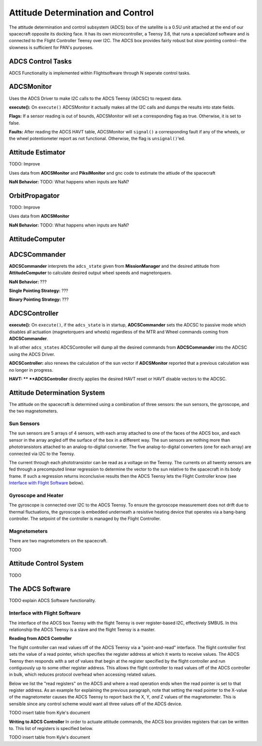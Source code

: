 ==================================
Attitude Determination and Control
==================================

The attitude determination and control subsystem (ADCS) box of the satellite is a
0.5U unit attached at the end of our spacecraft opposite its docking face. It has
its own microcontroller, a Teensy 3.6, that runs a specialized software and is connected
to the Flight Controller Teensy over I2C. The ADCS box provides fairly robust but slow pointing
control--the slowness is sufficient for PAN's purposes.

ADCS Control Tasks
==================

ADCS Functionality is implemented within Flightsoftware through N seperate control tasks.

ADCSMonitor
===========

Uses the ADCS Driver to make I2C calls to the ADCS Teensy (ADCSC) to request data.

**execute():** On ``execute()`` ADCSMonitor it actually makes all the I2C calls and dumps the results
into state fields.

**Flags:** If a sensor reading is out of bounds, ADCSMonitor will set a corresponding
flag as true. Otherwise, it is set to false.

**Faults:** After reading the ADCS HAVT table, ADCSMonitor will ``signal()`` a corresponding fault if
any of the wheels, or the wheel potentiometer report as not functional. Otherwise, the flag is ``unsignal()``'ed.

Attitude Estimator
==================

TODO: Improve

Uses data from **ADCSMonitor** and **PiksiMonitor** and gnc code to estimate the
attiude of the spacecraft

**NaN Behavior:** TODO: What happens when inputs are NaN?

OrbitPropagator
===============

TODO: Improve

Uses data from **ADCSMonitor**

**NaN Behavior:** TODO: What happens when inputs are NaN?

AttitudeComputer
================

ADCSCommander
=============

**ADCSCommander** interprets the ``adcs_state`` given from **MissionManager** and the
desired attitude from **AttitudeComputer** to calculate desired output wheel speeds and magnetorquers.

**NaN Behavior:** ???

**Single Pointing Strategy:** ???

**Binary Pointing Strategy:** ???

ADCSController
==============

**execute():** On ``execute()``, if the ``adcs_state`` is in startup, **ADCSCommander**
sets the ADCSC to passive mode which disables all actuation (magnetorquers and wheels)
regardless of the MTR and Wheel commands coming from **ADCSCommander**.

In all other ``adcs_states`` ADCSController will dump all the desired commands
from **ADCSCommander** into the ADCSC using the ADCS Driver.

**ADCSController:** also renews the calculation of the sun vector if
**ADCSMonitor** reported that a previous calculation was no longer in progress.

**HAVT: **
**ADCSController** directly applies the desired HAVT reset or HAVT disable vectors to
the ADCSC.

Attitude Determination System
=============================
The attitude on the spacecraft is determined using a combination of three sensors:
the sun sensors, the gyroscope, and the two magnetometers.

Sun Sensors
-----------
The sun sensors are 5 arrays of 4 sensors, with each array attached to one of the
faces of the ADCS box, and each sensor in the array angled off the surface of the box
in a different way. The sun sensors are nothing more than phototransistors attached
to an analog-to-digital converter. The five analog-to-digital converters (one for each
array) are connected via I2C to the Teensy.

The current through each phototransistor can be read as a voltage on the Teensy.
The currents on all twenty sensors are fed through a precomputed linear regression
to determine the vector to the sun relative to the spacecraft in its body frame. If
such a regression returns inconclusive results then the ADCS Teensy lets the Flight Controller
know (see `Interface with Flight Software`_ below).

Gyroscope and Heater
--------------------
The gyroscope is connected over I2C to the ADCS Teensy. To ensure the gyroscope measurement
does not drift due to thermal fluctuations, the gyroscope is embedded underneath a resistive
heating device that operates via a bang-bang controller. The setpoint of the controller is
managed by the Flight Controller.

Magnetometers
-------------
There are two magnetometers on the spacecraft.

TODO

Attitude Control System
=======================
TODO

The ADCS Software
=================
TODO explain ADCS Software functionality.

Interface with Flight Software
------------------------------
The interface of the ADCS box Teensy with the flight Teensy is over register-based I2C,
effectively SMBUS. In this relationship the ADCS Teensy is a slave and the flight Teensy
is a master.

**Reading from ADCS Controller**

The flight controller can read values off of the ADCS Teensy via a "point-and-read" interface.
The flight controller first sets the value of a read pointer, which specifies the register
address at which it wants to receive values. The ADCS Teensy then responds with a set of
values that begin at the register specified by the flight controller and run contiguously up
to some other register address. This allows the flight controller to read values off of the ADCS
controller in bulk, which reduces protocol overhead when accessing related values.

Below we list the "read registers" on the ADCS and where a read operation ends when the read
pointer is set to that register address. As an example for explaining the previous paragraph, note
that setting the read pointer to the X-value of the magnetometer causes the ADCS Teensy to report
back the X, Y, `and` Z values of the magnetometer. This is sensible since any control scheme would
want all three values off of the ADCS device.

TODO insert table from Kyle's document

**Writing to ADCS Controller**
In order to actuate attitude commands, the ADCS box provides registers that can be written to.
This list of registers is specified below.

TODO insert table from Kyle's document
